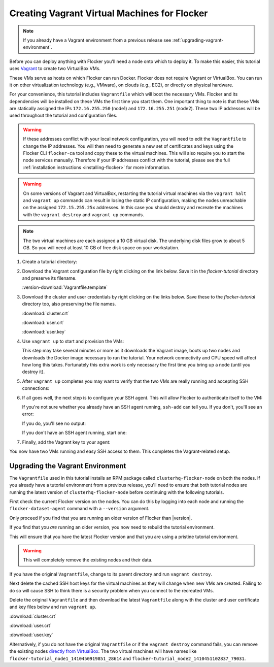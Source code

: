 .. _vagrant-setup:

=============================================
Creating Vagrant Virtual Machines for Flocker
=============================================

.. note:: If you already have a Vagrant environment from a previous release see :ref:`upgrading-vagrant-environment`.

Before you can deploy anything with Flocker you'll need a node onto which to deploy it.
To make this easier, this tutorial uses `Vagrant`_ to create two VirtualBox VMs.

These VMs serve as hosts on which Flocker can run Docker.
Flocker does not require Vagrant or VirtualBox.
You can run it on other virtualization technology (e.g., VMware), on clouds (e.g., EC2), or directly on physical hardware.

For your convenience, this tutorial includes ``Vagrantfile`` which will boot the necessary VMs.
Flocker and its dependencies will be installed on these VMs the first time you start them.
One important thing to note is that these VMs are statically assigned the IPs ``172.16.255.250`` (node1) and ``172.16.255.251`` (node2).
These two IP addresses will be used throughout the tutorial and configuration files.

.. warning::
   
   If these addresses conflict with your local network configuration, you will need to edit the ``Vagrantfile`` to change the IP addresses.
   You will then need to generate a new set of certificates and keys using the Flocker CLI ``flocker-ca`` tool and copy these to the virtual machines.
   This will also require you to start the node services manually.
   Therefore if your IP addresses conflict with the tutorial, please see the full :ref:`installation instructions <installing-flocker>` for more information.

.. XXX This warning needs to be reviewed, as the link is vague. See FLOC 2661

.. warning::

   On some versions of Vagrant and VirtualBox, restarting the tutorial virtual machines via the ``vagrant halt`` and ``vagrant up`` commands can result in losing the static IP configuration, making the nodes unreachable on the assigned ``172.15.255.25x`` addresses.
   In this case you should destroy and recreate the machines with the ``vagrant destroy`` and ``vagrant up`` commands.

.. note:: The two virtual machines are each assigned a 10 GB virtual disk.
          The underlying disk files grow to about 5 GB.
          So you will need at least 10 GB of free disk space on your workstation.

#. Create a tutorial directory:

   .. prompt:: bash alice@mercury:~/$

      mkdir flocker-tutorial
      cd flocker-tutorial

#. Download the Vagrant configuration file by right clicking on the link below.
   Save it in the *flocker-tutorial* directory and preserve its filename.

   .. This download is also used in the getting started guide. You will need to adjust
      it if this download is changed.

   :version-download:`Vagrantfile.template`

   .. version-literalinclude:: Vagrantfile.template
      :language: ruby
      :lines: 1-8
      :append: ...

#. Download the cluster and user credentials by right clicking on the links below.
   Save these to the *flocker-tutorial* directory too, also preserving the file names.

   .. These downloads are also used in the getting started guide. You will need to adjust
      it if these downloads are changed.
   
   :download:`cluster.crt`
   
   :download:`user.crt`
   
   :download:`user.key`

   .. prompt:: bash alice@mercury:~/flocker-tutorial$ auto

      alice@mercury:~/flocker-tutorial$ ls
      cluster.crt user.crt user.key Vagrantfile

#. Use ``vagrant up`` to start and provision the VMs:

   .. prompt:: bash alice@mercury:~/flocker-tutorial$ auto

      alice@mercury:~/flocker-tutorial$ vagrant up
      Bringing machine 'node1' up with 'virtualbox' provider...
      ==> node1: Importing base box 'clusterhq/flocker-dev'...
      ... lots of output ...
      ==> node2: ln -s '/usr/lib/systemd/system/docker.service' '/etc/systemd/system/multi-user.target.wants/docker.service'
      alice@mercury:~/flocker-tutorial$

   This step may take several minutes or more as it downloads the Vagrant image, boots up two nodes and downloads the Docker image necessary to run the tutorial.
   Your network connectivity and CPU speed will affect how long this takes.
   Fortunately this extra work is only necessary the first time you bring up a node (until you destroy it).

#. After ``vagrant up`` completes you may want to verify that the two VMs are really running and accepting SSH connections:

   .. prompt:: bash alice@mercury:~/flocker-tutorial$ auto

      alice@mercury:~/flocker-tutorial$ vagrant status
      Current machine states:

      node1                     running (virtualbox)
      node2                     running (virtualbox)
      ...
      alice@mercury:~/flocker-tutorial$ vagrant ssh -c hostname node1
      node1
      Connection to 127.0.0.1 closed.
      alice@mercury:~/flocker-tutorial$ vagrant ssh -c hostname node2
      node2
      Connection to 127.0.0.1 closed.
      alice@mercury:~/flocker-tutorial$

#. If all goes well, the next step is to configure your SSH agent.
   This will allow Flocker to authenticate itself to the VM:

   If you're not sure whether you already have an SSH agent running, ``ssh-add`` can tell you.
   If you don't, you'll see an error:

   .. prompt:: bash alice@mercury:~/flocker-tutorial$ auto

      alice@mercury:~/flocker-tutorial$ ssh-add
      Could not open a connection to your authentication agent.

   If you do, you'll see no output:

   .. prompt:: bash alice@mercury:~/flocker-tutorial$

      ssh-add

   If you don't have an SSH agent running, start one:

   .. prompt:: bash alice@mercury:~/flocker-tutorial$ auto

      alice@mercury:~/flocker-tutorial$ eval $(ssh-agent)
      Agent pid 27233

#. Finally, add the Vagrant key to your agent:

   .. prompt:: bash alice@mercury:~/flocker-tutorial$

      ssh-add ~/.vagrant.d/insecure_private_key

You now have two VMs running and easy SSH access to them.
This completes the Vagrant-related setup.


.. _upgrading-vagrant-environment:

Upgrading the Vagrant Environment
=================================

The ``Vagrantfile`` used in this tutorial installs an RPM package called ``clusterhq-flocker-node`` on both the nodes.
If you already have a tutorial environment from a previous release, you'll need to ensure that both tutorial nodes are running the latest version of ``clusterhq-flocker-node`` before continuing with the following tutorials.

First check the current Flocker version on the nodes.
You can do this by logging into each node and running the ``flocker-dataset-agent`` command with a ``--version`` argument.

.. prompt:: bash alice@mercury:~/flocker-tutorial$

   ssh root@172.16.255.250 flocker-dataset-agent --version

Only proceed if you find that you are running an older version of Flocker than |version|.

If you find that you *are* running an older version, you now need to rebuild the tutorial environment.

This will ensure that you have the latest Flocker version and that you are using a pristine tutorial environment.

.. warning:: This will completely remove the existing nodes and their data.

If you have the original ``Vagrantfile``, change to its parent directory and run ``vagrant destroy``.

.. prompt:: bash alice@mercury:~/flocker-tutorial$ auto

   alice@mercury:~/flocker-tutorial$ vagrant destroy
       node2: Are you sure you want to destroy the 'node2' VM? [y/N] y
   ==> node2: Forcing shutdown of VM...
   ==> node2: Destroying VM and associated drives...
   ==> node2: Running cleanup tasks for 'shell' provisioner...
       node1: Are you sure you want to destroy the 'node1' VM? [y/N] y
   ==> node1: Forcing shutdown of VM...
   ==> node1: Destroying VM and associated drives...
   ==> node1: Running cleanup tasks for 'shell' provisioner...
   alice@mercury:~/flocker-tutorial$

Next delete the cached SSH host keys for the virtual machines as they will change when new VMs are created.
Failing to do so will cause SSH to think there is a security problem when you connect to the recreated VMs.

.. prompt:: bash alice@mercury:~/flocker-tutorial$

   ssh-keygen -f "$HOME/.ssh/known_hosts" -R 172.16.255.250
   ssh-keygen -f "$HOME/.ssh/known_hosts" -R 172.16.255.251

Delete the original ``Vagrantfile`` and then download the latest ``Vagrantfile`` along with the cluster and user certificate and key files below and run ``vagrant up``.

:download:`cluster.crt`
   
:download:`user.crt`
  
:download:`user.key`

.. prompt:: bash alice@mercury:~/flocker-tutorial$ auto

   alice@mercury:~/flocker-tutorial$ vagrant up
   Bringing machine 'node1' up with 'virtualbox' provider...
   Bringing machine 'node2' up with 'virtualbox' provider...
   alice@mercury:~/flocker-tutorial$

Alternatively, if you do not have the original ``Vagrantfile`` or if the ``vagrant destroy`` command fails, you can remove the existing nodes `directly from VirtualBox`_.
The two virtual machines will have names like ``flocker-tutorial_node1_1410450919851_28614`` and ``flocker-tutorial_node2_1410451102837_79031``.

.. _`Vagrant`: https://docs.vagrantup.com/v2/
.. _`directly from VirtualBox`: https://www.virtualbox.org/manual/ch01.html#idp55629568
